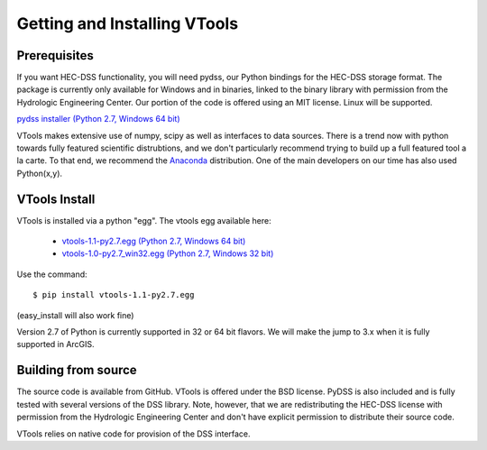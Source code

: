.. _install_vtools

Getting and Installing VTools
=============================


Prerequisites
-------------

If you want HEC-DSS functionality, you will need pydss, our Python bindings for the HEC-DSS storage format. The package
is currently only available for Windows and in binaries, linked to the binary library with permission from the Hydrologic Engineering Center. Our portion of the code is offered using an MIT license. Linux will be supported.

`pydss installer (Python 2.7, Windows 64 bit) <https://msb.water.ca.gov/documents/86683/266737/pydss_0.8_py2.7_amd64.exe>`_

VTools makes extensive use of numpy, scipy as well as interfaces to data sources. There is a trend now with python towards fully featured scientific distrubtions, and we don't particularly recommend trying to build up a full featured tool a la carte. To that end, we recommend the `Anaconda <https://store.continuum.io/cshop/anaconda/>`_ distribution. One of the main developers on our time has also used Python(x,y). 

VTools Install
--------------
VTools is installed via a python "egg". The vtools egg available here:
  
  - `vtools-1.1-py2.7.egg (Python 2.7, Windows 64 bit) <https://msb.water.ca.gov/documents/86683/266737/vtools-1.1-py2.7.egg>`_
  - `vtools-1.0-py2.7_win32.egg (Python 2.7, Windows 32 bit) <https://msb.water.ca.gov/documents/86683/266737/vtools-1.0-py2.7_win32.egg>`_

Use the command::

  $ pip install vtools-1.1-py2.7.egg

(easy_install will also work fine)

Version 2.7 of Python is currently supported in 32 or 64 bit flavors. We will make the jump to 3.x when it is fully supported in ArcGIS.


Building from source
--------------------
The source code is available from GitHub. VTools is offered under the BSD license. PyDSS is also included and is fully tested with several versions of the DSS library. Note, however, that we are redistributing the HEC-DSS license with permission from the Hydrologic Engineering Center and don't have explicit permission to distribute their source code.

VTools relies on native code for provision of the DSS interface.

